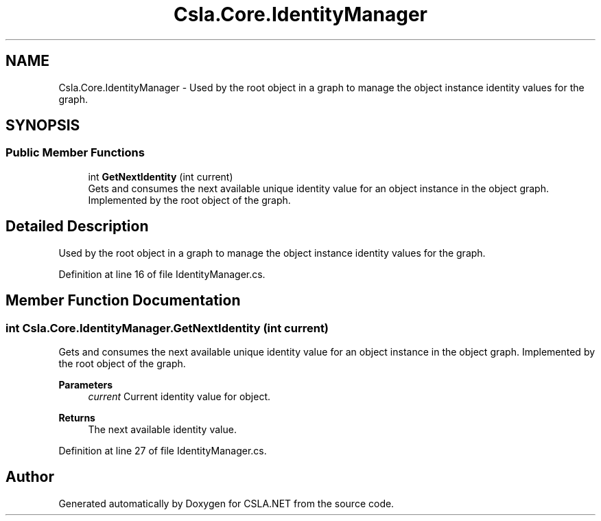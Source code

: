 .TH "Csla.Core.IdentityManager" 3 "Thu Jul 22 2021" "Version 5.4.2" "CSLA.NET" \" -*- nroff -*-
.ad l
.nh
.SH NAME
Csla.Core.IdentityManager \- Used by the root object in a graph to manage the object instance identity values for the graph\&.  

.SH SYNOPSIS
.br
.PP
.SS "Public Member Functions"

.in +1c
.ti -1c
.RI "int \fBGetNextIdentity\fP (int current)"
.br
.RI "Gets and consumes the next available unique identity value for an object instance in the object graph\&. Implemented by the root object of the graph\&. "
.in -1c
.SH "Detailed Description"
.PP 
Used by the root object in a graph to manage the object instance identity values for the graph\&. 


.PP
Definition at line 16 of file IdentityManager\&.cs\&.
.SH "Member Function Documentation"
.PP 
.SS "int Csla\&.Core\&.IdentityManager\&.GetNextIdentity (int current)"

.PP
Gets and consumes the next available unique identity value for an object instance in the object graph\&. Implemented by the root object of the graph\&. 
.PP
\fBParameters\fP
.RS 4
\fIcurrent\fP Current identity value for object\&.
.RE
.PP
\fBReturns\fP
.RS 4
The next available identity value\&.
.RE
.PP

.PP
Definition at line 27 of file IdentityManager\&.cs\&.

.SH "Author"
.PP 
Generated automatically by Doxygen for CSLA\&.NET from the source code\&.
